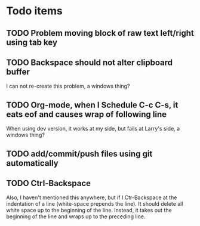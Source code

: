 * Todo items
** TODO Problem moving block of raw text left/right using tab key
** TODO Backspace should not alter clipboard buffer
   I can not re-create this problem, a windows thing?
** TODO Org-mode, when I Schedule C-c C-s, it eats eof and causes wrap of following line
   When using dev version, it works at my side, but fails at Larry's side, a
   windows thing?
** TODO add/commit/push files using git automatically
** TODO Ctrl-Backspace
   Also, I haven't mentioned this anywhere, but if I Ctr-Backspace at the
   indentation of a line (white-space prepends the line). It should delete all
   white space up to the beginning of the line. Instead, it takes out the
   beginning of the line and wraps up to the preceding line.
